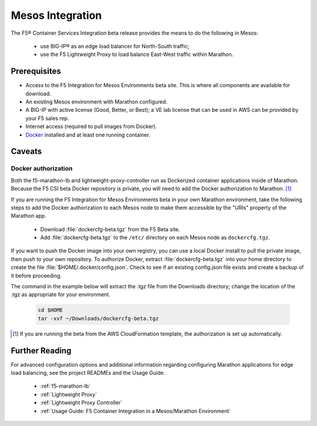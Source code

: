 .. _mesos-integration:

Mesos Integration
-----------------

The F5® Container Services Integration beta release provides the means to do the following in Mesos:

    - use BIG-IP® as an edge load balancer for North-South traffic;
    - use the F5 Lightweight Proxy to load balance East-West traffic within Marathon.


Prerequisites
`````````````

- Access to the F5 Integration for Mesos Environments beta site. This is where all components are available for download.
- An existing Mesos environment with Marathon configured.
- A BIG-IP with active license (Good, Better, or Best); a VE lab license that can be used in AWS can be provided by your F5 sales rep.
- Internet access (required to pull images from Docker).
- `Docker <https://docs.docker.com/engine/getstarted/>`_ installed and at least one running container.

Caveats
```````

Docker authorization
~~~~~~~~~~~~~~~~~~~~

Both the f5-marathon-lb and lightweight-proxy-controller run as Dockerized container applications inside of Marathon. Because the F5 CSI beta Docker repository is private, you will need to add the Docker authorization to Marathon. [#]_

If you are running the F5 Integration for Mesos Environments beta in your own Marathon environment, take the following steps to add the Docker authorization to each Mesos node to make them accessible by the "URIs" property of the Marathon app.

     * Download :file:`dockercfg-beta.tgz` from the F5 Beta site.
     * Add :file:`dockercfg-beta.tgz` to the ``/etc/`` directory on each Mesos node as ``dockercfg.tgz``.

If you want to push the Docker image into your own registry, you can use a local Docker install to pull the private image, then push to your own repository. To authorize Docker, extract :file:`dockercfg-beta.tgz` into your home directory to create the file :file:`$HOME/.docker/config.json`. Check to see if an existing config.json file exists and create a backup of it before proceeding.

The command in the example below will extract the .tgz file from the Downloads directory; change the location of the .tgz as appropriate for your environment.

    .. code-block:: bash

        cd $HOME
        tar -xvf ~/Downloads/dockercfg-beta.tgz

.. [#] If you are running the beta from the AWS CloudFormation template, the authorization is set up automatically.


Further Reading
```````````````

For advanced configuration options and additional information regarding configuring Marathon applications for edge load balancing, see the project READMEs and the Usage Guide.

    - :ref:`f5-marathon-lb`
    - :ref:`Lightweight Proxy`
    - :ref:`Lightweight Proxy Controller`
    - :ref:`Usage Guide: F5 Container Integration in a Mesos/Marathon Environment`
